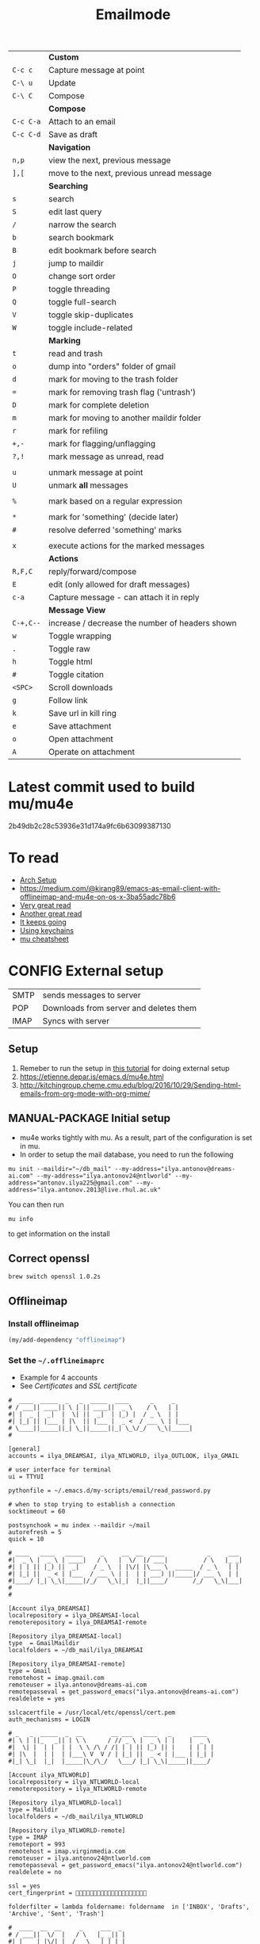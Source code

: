 #+TITLE: Emailmode
#+STARTUP: overview
#+PROPERTY: header-args :tangle yes

|-----------+-------------------------------------------------|
|           | *Custom*                                        |
| =C-c c=   | Capture message at point                        |
| =C-\ u=   | Update                                          |
| =C-\ C=   | Compose                                         |
|-----------+-------------------------------------------------|
|           | *Compose*                                       |
| =C-c C-a= | Attach to an email                              |
| =C-c C-d= | Save as draft                                   |
|-----------+-------------------------------------------------|
|           | *Navigation*                                    |
| =n,p=     | view the next, previous message                 |
| =],[=     | move to the next, previous unread message       |
|-----------+-------------------------------------------------|
|           | *Searching*                                     |
| =s=       | search                                          |
| =S=       | edit last query                                 |
| =/=       | narrow the search                               |
| =b=       | search bookmark                                 |
| =B=       | edit bookmark before search                     |
| =j=       | jump to maildir                                 |
| =O=       | change sort order                               |
| =P=       | toggle threading                                |
| =Q=       | toggle full-search                              |
| =V=       | toggle skip-duplicates                          |
| =W=       | toggle include-related                          |
|-----------+-------------------------------------------------|
|           | *Marking*                                       |
| =t=       | read and trash                                  |
| =o=       | dump into "orders" folder of gmail              |
| =d=       | mark for moving to the trash folder             |
| ===       | mark for removing trash flag ('untrash')        |
| =D=       | mark for complete deletion                      |
| =m=       | mark for moving to another maildir folder       |
| =r=       | mark for refiling                               |
| =+,-=     | mark for flagging/unflagging                    |
| =?,!=     | mark message as unread, read                    |
|           |                                                 |
| =u=       | unmark message at point                         |
| =U=       | unmark *all* messages                           |
|           |                                                 |
| =%=       | mark based on a regular expression              |
|           |                                                 |
| =*=       | mark for 'something' (decide later)             |
| =#=       | resolve deferred 'something' marks              |
|           |                                                 |
| =x=       | execute actions for the marked messages         |
|-----------+-------------------------------------------------|
|           | *Actions*                                       |
| =R,F,C=   | reply/forward/compose                           |
| =E=       | edit (only allowed for draft messages)          |
| =c-a=     | Capture message - can attach it in reply        |
|-----------+-------------------------------------------------|
|           | *Message View*                                  |
| =C-+,C--= | increase / decrease the number of headers shown |
| =w=       | Toggle wrapping                                 |
| =.=       | Toggle raw                                      |
| =h=       | Toggle html                                     |
| =#=       | Toggle citation                                 |
| =<SPC>=   | Scroll downloads                                |
| =g=       | Follow link                                     |
| =k=       | Save url in kill ring                           |
| =e=       | Save attachment                                 |
| =o=       | Open attachment                                 |
| =A=       | Operate on attachment                           |
|-----------+-------------------------------------------------|


* Latest commit used to build mu/mu4e
2b49db2c28c53936e31d174a9fc6b63099387130
* To read
- [[https://kkatsuyuki.github.io/notmuch-conf/][Arch Setup]]
- [[https://medium.com/@kirang89/emacs-as-email-client-with-offlineimap-and-mu4e-on-os-x-3ba55adc78b6]]
- [[http://cachestocaches.com/2017/3/complete-guide-email-emacs-using-mu-and-][Very great read]]
- [[https://notanumber.io/2016-10-03/better-email-with-mu4e/][Another great read]]
- [[https://vxlabs.com/2014/06/06/configuring-emacs-mu4e-with-nullmailer-offlineimap-and-multiple-identities/][It keeps going]]
- [[https://ict4g.net/adolfo/notes/2014/12/27/emacs-imap.html][Using keychains]]
- [[https://www.djcbsoftware.nl/code/mu/cheatsheet.html][mu cheatsheet]]
* CONFIG External setup
| SMTP | sends messages to server               |
| POP  | Downloads from server and deletes them |
| IMAP | Syncs with server                     |

** Setup
1. Remeber to run the setup in [[https://www.djcbsoftware.nl/code/mu/mu4e/Getting-started.html#Getting-started][this tutorial]] for doing external setup
2. https://etienne.depar.is/emacs.d/mu4e.html
3. http://kitchingroup.cheme.cmu.edu/blog/2016/10/29/Sending-html-emails-from-org-mode-with-org-mime/
** MANUAL-PACKAGE Initial setup
- mu4e works tightly with mu. As a result, part of the configuration is set in mu.
- In order to setup the mail database, you need to run the following

#+BEGIN_SRC shell :tangle no
 mu init --maildir="~/db_mail" --my-address="ilya.antonov@dreams-ai.com" --my-address="ilya.antonov24@ntlworld" --my-address="antonov.ilya225@gmail.com" --my-address="ilya.antonov.2013@live.rhul.ac.uk"
 #+END_SRC

You can then run
#+BEGIN_SRC shell :tangle no
 mu info
 #+END_SRC

to get information on the install

** Correct openssl

#+BEGIN_SRC shell :tangle no
  brew switch openssl 1.0.2s
 #+END_SRC

** Offlineimap
*** Install offlineimap
#+BEGIN_SRC emacs-lisp
  (my/add-dependency "offlineimap")
 #+END_SRC

*** Set the =~/.offlineimaprc=
- Example for 4 accounts
- See [[*Certificates][Certificates]] and [[*SSL certificate][SSL certificate]]

#+BEGIN_SRC text
  #  ____  _____  _   _  _____  ____      _     _
  # / ___|| ____|| \ | || ____||  _ \    / \   | |
  #| |  _ |  _|  |  \| ||  _|  | |_) |  / _ \  | |
  #| |_| || |___ | |\  || |___ |  _ <  / ___ \ | |___
  # \____||_____||_| \_||_____||_| \_\/_/   \_\|_____|
  #

  [general]
  accounts = ilya_DREAMSAI, ilya_NTLWORLD, ilya_OUTLOOK, ilya_GMAIL

  # user interface for terminal
  ui = TTYUI

  pythonfile = ~/.emacs.d/my-scripts/email/read_password.py

  # when to stop trying to establish a connection
  socktimeout = 60

  postsynchook = mu index --maildir ~/mail
  autorefresh = 5
  quick = 10

  # ____   ____   _____     _     __  __  ____            _     ___
  #|  _ \ |  _ \ | ____|   / \   |  \/  |/ ___|          / \   |_ _|
  #| | | || |_) ||  _|    / _ \  | |\/| |\___ \  _____  / _ \   | |
  #| |_| ||  _ < | |___  / ___ \ | |  | | ___) ||_____|/ ___ \  | |
  #|____/ |_| \_\|_____|/_/   \_\|_|  |_||____/       /_/   \_\|___|
  #
  #

  [Account ilya_DREAMSAI]
  localrepository = ilya_DREAMSAI-local
  remoterepository = ilya_DREAMSAI-remote

  [Repository ilya_DREAMSAI-local]
  type  = GmailMaildir
  localfolders = ~/db_mail/ilya_DREAMSAI

  [Repository ilya_DREAMSAI-remote]
  type = Gmail
  remotehost = imap.gmail.com
  remoteuser = ilya.antonov@dreams-ai.com
  remotepasseval = get_password_emacs("ilya.antonov@dreams-ai.com")
  realdelete = yes

  sslcacertfile = /usr/local/etc/openssl/cert.pem
  auth_mechanisms = LOGIN

  # _   _  _____  _  __        __ ___   ____   _      ____
  #| \ | ||_   _|| | \ \      / // _ \ |  _ \ | |    |  _ \
  #|  \| |  | |  | |  \ \ /\ / /| | | || |_) || |    | | | |
  #| |\  |  | |  | |___\ V  V / | |_| ||  _ < | |___ | |_| |
  #|_| \_|  |_|  |_____|\_/\_/   \___/ |_| \_\|_____||____/

  [Account ilya_NTLWORLD]
  localrepository = ilya_NTLWORLD-local
  remoterepository = ilya_NTLWORLD-remote

  [Repository ilya_NTLWORLD-local]
  type = Maildir
  localfolders = ~/db_mail/ilya_NTLWORLD

  [Repository ilya_NTLWORLD-remote]
  type = IMAP
  remoteport = 993
  remotehost = imap.virginmedia.com
  remoteuser = ilya.antonov24@ntlworld.com
  remotepasseval = get_password_emacs("ilya.antonov24@ntlworld.com")
  realdelete = no

  ssl = yes
  cert_fingerprint = 🐋🐋🐋🐋🐋🐋🐋🐋🐋🐋🐋🐋🐋🐋🐋🐋🐋🐋🐋🐋

  folderfilter = lambda foldername: foldername  in ['INBOX', 'Drafts', 'Archive', 'Sent', 'Trash']

  #  ____  __  __     _     ___  _
  # / ___||  \/  |   / \   |_ _|| |
  #| |  _ | |\/| |  / _ \   | | | |
  #| |_| || |  | | / ___ \  | | | |___
  # \____||_|  |_|/_/   \_\|___||_____|

  [Account ilya_GMAIL]
  localrepository = ilya_GMAIL-local
  remoterepository = ilya_GMAIL-remote

  [Repository ilya_GMAIL-local]
  type  = GmailMaildir
  localfolders = ~/db_mail/ilya_GMAIL

  [Repository ilya_GMAIL-remote]
  type = Gmail
  remotehost = imap.gmail.com
  remoteuser = antonov.ilya225@gmail.com
  # remotepasseval = get_pswd("~/db_mail/.pswd_gmail.gpg")
  remotepasseval = get_password_emacs("antonov.ilya225@gmail.com")
  realdelete = yes

  sslcacertfile = /usr/local/etc/openssl/cert.pem
  auth_mechanisms = LOGIN

  #  ___   _   _  _____  _      ___    ___   _  __
  # / _ \ | | | ||_   _|| |    / _ \  / _ \ | |/ /
  #| | | || | | |  | |  | |   | | | || | | || ' /
  #| |_| || |_| |  | |  | |___| |_| || |_| || . \
  # \___/  \___/   |_|  |_____|\___/  \___/ |_|\_\


  [Account ilya_OUTLOOK]
  localrepository = ilya_OUTLOOK-local
  remoterepository = ilya_OUTLOOK-remote

  [Repository ilya_OUTLOOK-local]
  type = Maildir
  localfolders = ~/db_mail/ilya_OUTLOOK

  [Repository ilya_OUTLOOK-remote]
  type = IMAP
  remotehost = outlook.office365.com
  remoteuser = zyva263@live.rhul.ac.uk
  remotepasseval = get_password_emacs("zyva263@live.rhul.ac.uk")
  realdelete = no

  sslcacertfile = /usr/local/etc/openssl/cert.pem
  cert_fingerprint = 🐋🐋🐋🐋🐋🐋🐋🐋🐋🐋🐋🐋🐋🐋🐋🐋🐋🐋🐋🐋

  folderfilter = lambda folder: folder in ['INBOX', 'Drafts', 'Archive', 'Sent Items', 'Deleted Items']

#+END_SRC
If offlineimap is giving an error, it is probably picking up python3.7. Delete all python3.7 email-related libraries:

1. Find the site libraries
#+BEGIN_SRC shell :tangle no
  python3 -m site
 #+END_SRC

2. [@2] Remove all =imap= packages
** Certificates
For [[*Sending mail][Sending mail]] you may need to get certificates and update them in =msmtprc=
#+BEGIN_SRC shell :tangle no
  msmtp --host=smtp.office365.com --port=587 --serverinfo --tls --tls-certcheck=off
 #+END_SRC
- Copy the SHA256 into tls_fingerprint of the =.offlineimaprc= file
** SSL certificate
This ensures that the connection is secure. This fingerprint is required for ntlworld
[[https://www.offlineimap.org/doc/FAQ.html#how-do-i-generate-an-sslcacertfile-file]]
https://www.offlineimap.org/doc/FAQ.html#does-offlineimap-verify-ssl-certificates

- first part gets the certificate
- second part gets information from certificate - the fingerprint

#+BEGIN_SRC sh :tangle no
  SSL_CERT_DIR="" openssl s_client -connect imap.SERVERTHATYOUCHOOSE.com:993 < /dev/null 2>/dev/null | openssl x509 -fingerprint -noout -text -in /dev/stdin
#+END_SRC
** What to install
| =offlineimap= | for the emailserver               |
| =w3m=         | text based webrowser to show html |
| =mu=          | indexer and searcher              |
** Google authentication
- With google, you need to allow unknow applications to have access to the account
- go to =https://myaccount.google.com/lesssecureapps=
- allow all applications
- https://myaccount.google.com/u/4/security

** Google Mailboxes
Create a new label in Google Mail. Next time it will sync to computer
** Outgoing Mail Server
| Account Type    | SMTP                                |
| Username        | Your email address is your username |
| Server hostname | smtp.virginmedia.com                |
| Server port     | 465                                 |
| Authentication  | Password                            |
| SSL/TLS         | Yes                                 |
** Incoming Mail Server
| Account Type    | IMAP                                |
| Username        | Your email address is your username |
| Server hostname | imap.virginmedia.com                |
| Server port     | 993                                 |
| Authentication  | Password                            |
| SSL/TLS         | Yes                                 |
* CONFIG Personal Configuration
#+BEGIN_SRC emacs-lisp
  (defvar my/mu4e-load-path "/usr/local/share/emacs/site-lisp/mu4e" "location of the emacs mu4e package")
  (defvar my/mu4e-save-dir "~/Dropbox/mail" "Location of where to save the mail attachement")
  ;; (defvar sendmail-program "/usr/local/bin/msmtp" "The SMTP binary")
 #+END_SRC
* MANUAL-PACKAGE Init
#+BEGIN_SRC emacs-lisp
  ;; Add to path and load mu4e
  (add-to-list 'load-path
               (expand-file-name my/mu4e-load-path))
  (require 'mu4e)
  (my/add-to-package-list 'mu4e)


  (setq mu4e-get-mail-command "offlineimap")

                                          ; directory for saving attachments
  (setq mu4e-attachment-dir (expand-file-name my/mu4e-save-dir))
                                          ; email addresses of user
  (setq mu4e-update-interval 500)
 #+END_SRC
* CONFIG Account setup
Remember to run [[*Initial setup][Initial setup]]
** =ilya.antonov@dreams-ai.com=
#+BEGIN_SRC emacs-lisp
  (setq my/mu4e/context-dreamsai
        (make-mu4e-context
         :name "dreams-ai"
         :enter-func (lambda () (message "Entering Dreams ☁"))
         :leave-func (lambda () (message "🦑 Plummeting out"))
         :match-func (lambda (msg)
                       (when msg
                         (mu4e-message-contact-field-matches
                          msg (list :to :from :cc) "ilya.antonov@dreams-ai.com")))
         :vars '((user-mail-address . "ilya.antonov@dreams-ai.com")
                 (user-full-name . "Ilya Antonov (Dreams-AI)")
                 ;; (mu4e-sent-messages-behavior 'delete)
                 (mu4e-sent-folder . "/ilya_DREAMSAI/[Gmail].Sent Mail")
                 (mu4e-drafts-folder . "/ilya_DREAMSAI/[Gmail].Drafts")
                 (mu4e-trash-folder . "/ilya_DREAMSAI/[Gmail].Bin")
                 (mu4e-refile-folder . "/ilya_DREAMSAI/[Gmail].Starred")
                 (mu4e-compose-signature . (concat
                                            "\n\n"
                                            "Physics Handyman\n\n"
                                            "+825 56856958\n\n"
                                            "☁ DREAMSAI"))
                 (mu4e-compose-format-flowed . t))))
 #+END_SRC
** =ilya.antonov24@ntlworld=
#+BEGIN_SRC emacs-lisp
  (setq my/mu4e/context-ntlworld
        (make-mu4e-context
         :name "ntlworld"
         :enter-func (lambda () (mu4e-message "Entering NTLWORLD"))
         :leave-func (lambda () (mu4e-message "Leaving NTLWORLD"))
         :match-func (lambda (msg)
                       (when msg
                         (mu4e-message-contact-field-matches
                          msg (list :to :from :cc) "ilya.antonov24@ntlworld.com")))
         :vars '((user-mail-address . "ilya.antonov24@ntlworld.com")
                 (user-full-name . "Ilya Antonov (NTLWORLD)")
                 ;; (mu4e-sent-messages-behavior 'delete)
                 (mu4e-sent-folder . "/ilya_NTLWORLD/Sent")
                 (mu4e-drafts-folder . "/ilya_NTLWORLD/Drafts")
                 (mu4e-trash-folder . "/ilya_NTLWORLD/Trash")
                 (mu4e-refile-folder . "/ilya_NTLWORLD/Archive")
                 (mu4e-compose-signature . (concat
                                            "Ilya Antonov,\n"
                                            "⦿ NTLWORLD\n"))
                 (mu4e-compose-format-flowed . nil))))
 #+END_SRC
** =antonov.ilya225@gmail.com=
#+BEGIN_SRC emacs-lisp
  (setq my/mu4e/context-gmail
        (make-mu4e-context
         :name "gmail"
         :enter-func (lambda () (mu4e-message "Entering GMAIL"))
         :leave-func (lambda () (mu4e-message "Leaving GMAIL"))
         :match-func (lambda (msg)
                       (when msg
                         (mu4e-message-contact-field-matches
                          msg (list :to :from :cc) "antonov.ilya225@gmail.com")))
         :vars '((user-mail-address . "antonov.ilya225@gmail.com")
                 (user-full-name . "Ilya Antonov (GMAIL)")
                 ;; (mu4e-sent-messages-behavior 'delete)
                 (mu4e-sent-folder . "/ilya_GMAIL/[Gmail].Sent Mail")
                 (mu4e-drafts-folder . "/ilya_GMAIL/[Gmail].Drafts")
                 (mu4e-trash-folder . "/ilya_GMAIL/[Gmail].Bin")
                 (mu4e-refile-folder . "/ilya_GMAIL/[Gmail].Starred")
                 (mu4e-sent-messages-behavior 'delete)
                 (mu4e-compose-signature . (concat
                                            "Ilya Antonov,\n"
                                            "⦿ GMAIL\n"))
                 (mu4e-compose-format-flowed . nil))))
#+END_SRC
** =ilya.antonov.2013@live.rhul.ac.uk=
#+BEGIN_SRC emacs-lisp
  (setq my/mu4e/context-outlook
        (make-mu4e-context
         :name "outlook"
         :enter-func (lambda () (mu4e-message "Entering OUTLOOK"))
         :leave-func (lambda () (mu4e-message "Leaving OUTLOOK"))
         :match-func (lambda (msg)
                       (when msg
                         (mu4e-message-contact-field-matches
                          msg '(list :from :to :cc :bcc) "ilya.antonov.2013@live.rhul.ac.uk")))
         :vars '((user-mail-address . "ilya.antonov.2013@live.rhul.ac.uk")
                 (user-full-name . "Ilya Antonov (OUTLOOK)")
                 (mu4e-sent-folder . "/ilya_OUTLOOK/Sent Items")
                 (mu4e-drafts-folder . "/ilya_OUTLOOK/Drafts")
                 (mu4e-trash-folder . "/ilya_OUTLOOK/Deleted Items")
                 (mu4e-refile-folder . "/ilya_OUTLOOK/Archive")
                 (mu4e-compose-signature . (concat
                                            "\nPhD Student\n\n"
                                            "*Royal Holloway University of London*"))
                 (mu4e-compose-format-flowed . nil))))
#+END_SRC
** Load the accounts
#+BEGIN_SRC emacs-lisp
                                          ; always ask for context when sending mail
  (setq mu4e-context-policy 'pick-first)
  (setq mu4e-compose-context-policy 'always-ask)

  (setq mu4e-contexts
        (list
         my/mu4e/context-dreamsai
         my/mu4e/context-ntlworld
         my/mu4e/context-gmail
         my/mu4e/context-outlook))
 #+END_SRC
* CONFIG Main menu
** CONFIG Jump to inboxes
#+BEGIN_SRC emacs-lisp
  (setq mu4e-maildir-shortcuts
        '(("/ilya_DREAMSAI/INBOX" . ?d)
          ("/ilya_GMAIL/INBOX" . ?g)
          ("/ilya_NTLWORLD/INBOX" . ?n)
          ("/ilya_OUTLOOK/INBOX" . ?l)))
 #+END_SRC
** CONFIG Bookmarks
Define queries that will be sent to =mu find= command. To see the possible queries run
#+BEGIN_SRC shell :tangle no
  man mu-find
  man mu-query
 #+END_SRC
*** Paypal (=p=)
#+BEGIN_SRC emacs-lisp
  (add-to-list 'mu4e-bookmarks
               ;; add bookmark for recent messages on the Mu mailing list.
               '( :name "Paypal example"
                        :key  ?p
                        :query "subject:/Paypal/ AND date:20d..now"))
 #+END_SRC
*** ALl inboxes (=i=)
#+BEGIN_SRC emacs-lisp
  (add-to-list 'mu4e-bookmarks
               '(:name "All Inboxes"
                       :key ?i
                       :query "maildir:/ilya_GMAIL/INBOX OR maildir:/ilya_NTLWORLD/INBOX OR maildir:/ilya_OUTLOOK/INBOX OR maildir:/ilya_DREAMSAI/INBOX"
                       ))
 #+END_SRC
*** All archives (=a=)
#+BEGIN_SRC emacs-lisp
  (add-to-list 'mu4e-bookmarks
               '(:name "All Archives"
                       :query "maildir:/ilya_GMAIL/[Gmail].Starred OR maildir:/ilya_NTLWORLD/Archive OR maildir:/ilya_OUTLOOK/Archive OR maildir:/ilya_DREAMSAI/[Gmail].Starred"
                       :key ?a))
 #+END_SRC
* CONFIG Header view
Header view is the one that displays all the emails
** Table settings
#+BEGIN_SRC emacs-lisp
  (setq mu4e-headers-fields
        '((:human-date . 10)
          (:flags . 6)
          (:mailing-list . 10)
          (:from . 22)
          (:size . 8)
          (:subject . nil)))

  (setq mu4e-split-view 'horizontal)
                                          ; allow fancy chars in the first column
  (setq mu4e-use-fancy-chars nil)
 #+END_SRC
** CONFIG Customized marking actions
*** Read and delete
#+BEGIN_SRC emacs-lisp
  (add-to-list 'mu4e-marks
               '(read-and-trash
                 :char       "D . ☠"
                 :prompt     "wRead and Trash?"
                 :show-target (lambda (target) "Read and Trash")
                 :action      (lambda (docid msg target)
                                          ;remove [u]nread and [N]ew → Mark as [S]een and [T]rash
                                (mu4e~proc-move docid nil "+S+T-u-N"))))

  (mu4e~headers-defun-mark-for read-and-trash)
  (define-key mu4e-headers-mode-map (kbd "d") 'mu4e-headers-mark-for-read-and-trash)
 #+END_SRC
*** Dump order
#+BEGIN_SRC emacs-lisp
  (add-to-list 'mu4e-marks
               '(dump-order
                 :char       ("o" . "🐋")
                 :prompt     "wPlace into order?"
                 :show-target (lambda (target) "Order")
                 :action      (lambda (docid msg target)
                                          ;remove [u]nread and [N]ew → Mark as [S]een. move to the orders directory
                                (mu4e~proc-move docid "/ilya_GMAIL/Orders" "+S-u-N"))))

  (mu4e~headers-defun-mark-for dump-order)
  (define-key mu4e-headers-mode-map (kbd "o") 'mu4e-headers-mark-for-dump-order)
 #+END_SRC
*** Expenses
#+BEGIN_SRC emacs-lisp
  (add-to-list 'mu4e-marks
               '(expenses-dreamsai
                 :char       ("e" . "💰")
                 :prompt     "wMark as expense"
                 :show-target (lambda (target) "Expenses ☁")
                 :action      (lambda (docid msg target)
                                          ;remove [u]nread and [N]ew → Mark as [S]een. move to the orders directory
                                (mu4e~proc-move docid "/ilya_DREAMSAI/Expenses" "+S-u-N"))))

  (mu4e~headers-defun-mark-for expenses-dreamsai)
  (define-key mu4e-headers-mode-map (kbd "e") 'mu4e-headers-mark-for-expenses-dreamsai)
 #+END_SRC
* Message view
** Images
#+BEGIN_SRC emacs-lisp
  (setq mu4e-view-show-images t)
                                          ; hook imagemagick if it was installed with emacs
  (when (fboundp 'imagemagick-register-types)
    (imagemagick-register-types))
 #+END_SRC
** View in browser
#+BEGIN_SRC emacs-lisp
  (add-to-list 'mu4e-view-actions '("web-view" . mu4e-action-view-in-browser) t)
 #+END_SRC
* Compose
** MANUAL-PACKAGE Editing with org-mu4e
It is installed with mu4e
#+BEGIN_SRC emacs-lisp
  (require 'org-mu4e)
  (add-hook 'mu4e-compose-mode-hook 'org-mu4e-compose-org-mode)
 #+END_SRC
** Format citation when replying
#+BEGIN_SRC emacs-lisp
  (setq message-citation-line-format "%N @ %Y-%m-%d %H:%M %Z:\n")
  (setq message-citation-line-function 'message-insert-formatted-citation-line)
 #+END_SRC
** HTML the email being sent
#+BEGIN_SRC emacs-lisp
  (use-package org-mime
    :ensure t)

  (defun my/mu4e-htmlize-and-send ()
    "When in an org-mu4e-compose-org-mode message, htmlize and send it."
    (interactive)
    (when (member 'org~mu4e-mime-switch-headers-or-body post-command-hook)
      (org-mime-htmlize)
      (message-send-and-exit)))

  (add-hook 'org-ctrl-c-ctrl-c-hook 'my/mu4e-htmlize-and-send t)
 #+END_SRC
** Sending mail using send-mail binary
Alternative is to use a server =(setq message-send-mail-function 'smtpmail-send-it)=
=
#+BEGIN_SRC emacs-lisp
  (setq message-send-mail-function (function message-send-mail-with-sendmail))
                                          ; Use the correct account context when sending mail based on the from header.
  (setq message-sendmail-envelope-from 'header)
 #+END_SRC

* PACKAGE Alert
#+BEGIN_SRC emacs-lisp
  (use-package mu4e-alert
    :ensure t
    :after mu4e
    :init (my/add-to-package-list 'mu4e-alert)
    (setq mu4e-alert-interesting-mail-query
          (concat
           "flag:unread maildir:/ilya_NTLWORLD/INBOX "
           "OR "
           "flag:unread maildir:/ilya_GMAIL/INBOX "
           "OR "
           "flag:unread maildir:/ilya_DREAMSAI/INBOX "
           " OR "
           "flag:unread maildir:/ilya_OUTLOOK/INBOX"
           ))
    (mu4e-alert-enable-mode-line-display))

                                          ; alrt to refresh every 60 seconds
  (defun my/mu4e-alert-mode-line ()
    (interactive)
    (mu4e~proc-kill)
    (mu4e-alert-enable-mode-line-display))
  (run-with-timer 0 60 'my/mu4e-alert-mode-line)
 #+END_SRC
* Custom functions
** =my/mu4e-compose-org-mail= (Composing from anywhere)
#+BEGIN_SRC emacs-lisp
  ;; (defun my/mu4e-compose-org-mail ()
  ;;   (interactive)
  ;;   (mu4e-compose-new)
  ;;   (org-mu4e-compose-org-mode))
 #+END_SRC
** Attach with dired =C=c RET C-a=
#+BEGIN_SRC emacs-lisp
  (require 'gnus-dired)
  ;; make the `gnus-dired-mail-buffers' function also work on
  ;; message-mode derived modes, such as mu4e-compose-mode
  (defun gnus-dired-mail-buffers ()
    "Return a list of active message buffers."
    (let (buffers)
      (save-current-buffer
        (dolist (buffer (buffer-list t))
          (set-buffer buffer)
          (when (and (derived-mode-p 'message-mode)
                     (null message-sent-message-via))
            (push (buffer-name buffer) buffers))))
      (nreverse buffers)))

  (setq gnus-dired-mail-mode 'mu4e-user-agent)
  (add-hook 'dired-mode-hook 'turn-on-gnus-dired-mode)
 #+END_SRC

** Start in new frame
#+BEGIN_SRC emacs-lisp
  (defun my/mu4e-in-new-frame ()
    "Start mu4e in new frame"
    (interactive)
    (select-frame (make-frame))
    (mu4e))
 #+END_SRC

* Capturing messages
#+BEGIN_SRC emacs-lisp
  (define-key mu4e-headers-mode-map (kbd "C-c c") 'mu4e-org-store-and-capture)
  (define-key mu4e-view-mode-map    (kbd "C-c c") 'mu4e-org-store-and-capture)
 #+END_SRC
* Syncing mail
** =my/update-mu4e=
 #+BEGIN_SRC emacs-lisp
   (defun my/mu4e/update ()
     (interactive)
     (let ((last-venv pyvenv-virtual-env-name))

       ;; (message (concat ">>>> Set my/python/last-venv to " last-venv))
       ;; (pyvenv-workon "imap")
       (pyvenv-deactivate)
       ;; (message ">>>> deactivated")

       (exec-path-from-shell-initialize)

       ;; (message ">>>> decrypting dummy file")
       (epa-decrypt-file
        (my/config-file-path-evaluate
         "my-files/gpg/load_password_dummy_file.gpg") "/dev/null")

       ;; (message ">>>> updating")
       (mu4e-update-mail-and-index t)

       (message (concat " (((cringe incoming))) " last-venv))
       (pyvenv-workon last-venv)
       ))
 #+END_SRC
* Sending mail
#+BEGIN_SRC emacs-lisp
  (my/add-dependency "gnupg")
 #+END_SRC
** Citation when replying
#+BEGIN_SRC emacs-lisp
  (setq message-citation-line-format "%N @ %Y-%m-%d %H:%M %Z:\n")
  (setq message-citation-line-function 'message-insert-formatted-citation-line)
 #+END_SRC
** How to send mail
#+BEGIN_SRC emacs-lisp
  (setq message-send-mail-function (function message-send-mail-with-sendmail))
                                          ; Use the correct account context when sending mail based on the from header.
  (setq message-sendmail-envelope-from 'header)
 #+END_SRC
* Keybindings
#+BEGIN_SRC emacs-lisp
  (define-key my/keymap (kbd "m") (function mu4e))
  (define-key my/keymap (kbd "M") (function my/mu4e-in-new-frame))
  (define-key my/keymap (kbd "C") (function mu4e-compose-new))
  (define-key my/keymap (kbd "u") (function my/mu4e/update))
  (define-key mu4e-main-mode-map (kbd "U") (function my/mu4e/update))
 #+END_SRC
